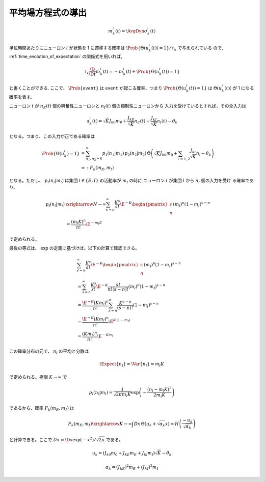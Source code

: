 ====================
 平均場方程式の導出
====================


.. math::

   m_k^i (t) = \AvgDyn{\sigma_k^i(t)}

単位時間あたりにニューロン :math:`i` が状態を 1 に遷移する確率は
:math:`\Prob \{ \Theta(u_k^i (t)) = 1 \} / \tau_k` で与えられている
ので, :ref:`time_evolution_of_expectation` の関係式を用いれば,

.. math::

   \tau_k \frac{\D}{\D t} m_k^i (t)
   = - m_k^i (t) + \Prob \{ \Theta(u_k^i (t)) = 1 \}

.. todo:: なぜ :math:`\Prob \{ \Theta(u_k^i (t)) = 1 \} / \tau_k`
   なのか, 詳しく説明する.

と書くことができる.
ここで、 :math:`\Prob \{ \texttt{event} \}` は
:math:`\texttt{event}` が起こる確率、つまり
:math:`\Prob \{ \Theta(u_k^i (t)) = 1 \}` は
:math:`\Theta(u_k^i (t))` が 1 になる確率を表す。

ニューロン :math:`i` が
:math:`n_E(t)` 個の興奮性ニューロンと
:math:`n_I(t)` 個の抑制性ニューロンから
入力を受けているとすれば、その全入力は

.. math::

   u_k^i (t) = \sqrt K J_{k0} m_0
               + \frac{J_{kE}}{\sqrt K} n_E (t)
               + \frac{J_{kI}}{\sqrt K} n_I (t)
               - \theta_k

となる。つまり、この入力が正である確率は

.. math::

   \Prob \{ \Theta(u_k^i) = 1 \}
   &=
   \sum_{n_1, n_2 = 0}^\infty
   p_1(n_1 | m_1) \, p_2(n_2 | m_2) \,
   \Theta \left(
     \sqrt K J_{k0} m_0
     + \sum_{l=1,2} \frac{J_{kl}}{\sqrt K} n_l
     - \theta_k
   \right) \\
   &=:
   F_k(m_E, m_I)

となる。ただし、 :math:`p_l (n_l | m_l)` は集団
:math:`l \in \{E, I\}` の活動率が :math:`m_l` の時に
ニューロン :math:`i` が集団 :math:`l` から :math:`n_l` 個の入力を受け
る確率であり、

.. math::

   p_l (n_l | m_l)
   & \xrightarrow{N \to \infty}
     \sum_{s=n}^\infty \frac{K^s}{s!} \E^{-K}
     \begin{pmatrix}
       s \\ n
     \end{pmatrix}
     (m_l)^n (1 - m_l)^{s-n}
   \\
   & =
     \frac{(m_l K)^n}{n!} \E^{-m_l K}

で定められる。

.. todo:: 最初の等式を示す

最後の等式は、 :math:`\exp` の定義に基づけば、以下の計算で確認できる。

.. math::

   &
     \sum_{s=n}^\infty \frac{K^s}{s!} \E^{-K}
     \begin{pmatrix}
       s \\ n
     \end{pmatrix}
     (m_l)^n (1 - m_l)^{s-n}
   \\
   & =
     \sum_{s=n}^\infty \frac{K^s}{s!} \E^{-K}
     \frac{s!}{n! (s-n)!}
     (m_l)^n (1 - m_l)^{s-n}
   \\
   & =
     \frac{\E^{-K} (K m_l)^n}{n!}
     \sum_{s=n}^\infty \frac{K^{s-n}}{(s-n)!}
     (1 - m_l)^{s-n}
   \\
   & =
     \frac{\E^{-K} (K m_l)^n}{n!}
     \E^{K \, (1-m_l)}
   \\
   & =
     \frac{(K m_l)^n}{n!}
     \E^{-K m_l}

この確率分布の元で、 :math:`n_l` の平均と分散は

.. math::

   \Expect \{ n_l \}
   = \Var \{ n_l \}
   = m_l K

で定められる。極限 :math:`K \to \infty` で

.. math::

   p_l (n_l | m_l)
   =
   \frac{1}{\sqrt{2 \pi m_l K}}
   \exp \left( - \frac{(n_l - m_l K)^2}{2 m_l K} \right)

であるから、確率 :math:`F_k(m_E, m_I)` は

.. todo:: 途中式を入れる

.. math::

   F_k(m_E, m_I)
   \xrightarrow{K \to \infty}
   \int Dx \, \Theta (u_k + \sqrt{\alpha_k} x)
   = H \left( \frac{- u_k}{\sqrt{\alpha_k}} \right)

と計算できる。ここで :math:`Dx = \D x \exp(-x^2) / \sqrt{2 \pi}` である。


.. math::

   u_k
   = (J_{k0} m_0 + J_{kE} m_E + J_{kl} m_l) \sqrt K - \theta_k


.. math::

   \alpha_k
   = (J_{kE})^2 m_E + (J_{kI})^2 m_I
